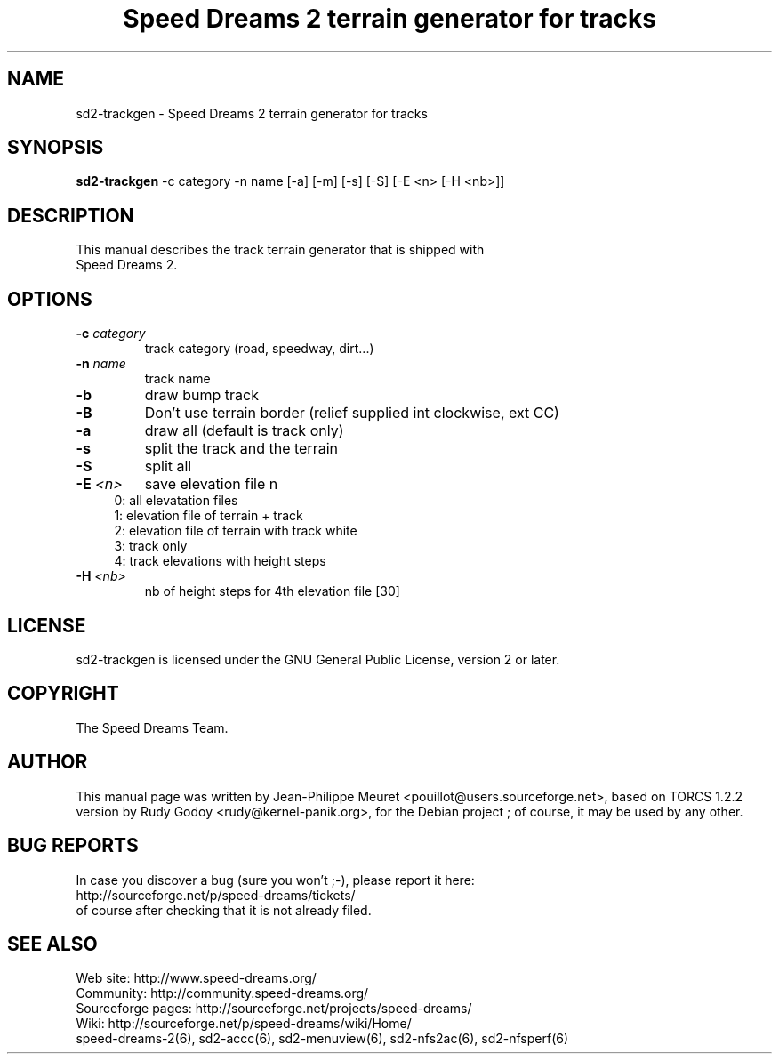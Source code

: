 .TH "Speed Dreams 2 terrain generator for tracks" "6" "March 2012" "Speed Dreams 2.x" "Games"
.SH NAME
.LP
sd2-trackgen \- Speed Dreams 2 terrain generator for tracks
.SH SYNOPSIS
.LP
\fBsd2-trackgen\fP -c category -n name [-a] [-m] [-s] [-S] [-E <n> [-H <nb>]]
.SH DESCRIPTION
.TP
This manual describes the track terrain generator that is shipped with Speed Dreams 2.
.SH OPTIONS
.TP
.B -c \fIcategory\fP
track category (road, speedway, dirt...)
.TP
.B -n \fIname\fP
track name
.TP
.B -b
draw bump track
.TP
.B -B
Don't use terrain border (relief supplied int clockwise, ext CC)
.TP
.B -a 
draw all (default is track only)
.TP
.B -s
split the track and the terrain
.TP
.B -S
split all
.TP
.B -E \fI<n>\fP
save elevation file n
.RS 4
.IP "0: all elevatation files" 4
.IP "1: elevation file of terrain + track" 4
.IP "2: elevation file of terrain with track white"
.IP "3: track only"
.IP "4: track elevations with height steps" 4
.RE
.TP
.B -H \fI<nb>\fP
nb of height steps for 4th elevation file [30]
.SH LICENSE
sd2-trackgen is licensed under the GNU General Public License, version 2 or later.
.SH COPYRIGHT
The Speed Dreams Team.
.SH AUTHOR
This manual page was written by Jean-Philippe Meuret <pouillot@users.sourceforge.net>,
based on TORCS 1.2.2 version by Rudy Godoy <rudy@kernel-panik.org>,
for the Debian project ; of course, it may be used by any other.
.SH BUG REPORTS
.br
In case you discover a bug (sure you won't ;-), please report it here:
.br
http://sourceforge.net/p/speed-dreams/tickets/
.br
of course after checking that it is not already filed.
.SH SEE ALSO
Web site: http://www.speed-dreams.org/
.br
Community: http://community.speed-dreams.org/
.br
Sourceforge pages: http://sourceforge.net/projects/speed-dreams/
.br
Wiki: http://sourceforge.net/p/speed-dreams/wiki/Home/
.br
speed-dreams-2(6), sd2-accc(6), sd2-menuview(6), sd2-nfs2ac(6), sd2-nfsperf(6)
